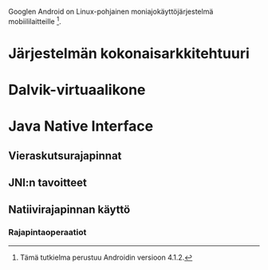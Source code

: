
Googlen Android on Linux-pohjainen moniajokäyttöjärjestelmä
mobiililaitteille [fn:version].

[fn:version] Tämä tutkielma perustuu Androidin versioon 4.1.2.

* Järjestelmän kokonaisarkkitehtuuri

* Dalvik-virtuaalikone

* Java Native Interface

** Vieraskutsurajapinnat

** JNI:n tavoitteet

** Natiivirajapinnan käyttö

*** Rajapintaoperaatiot



